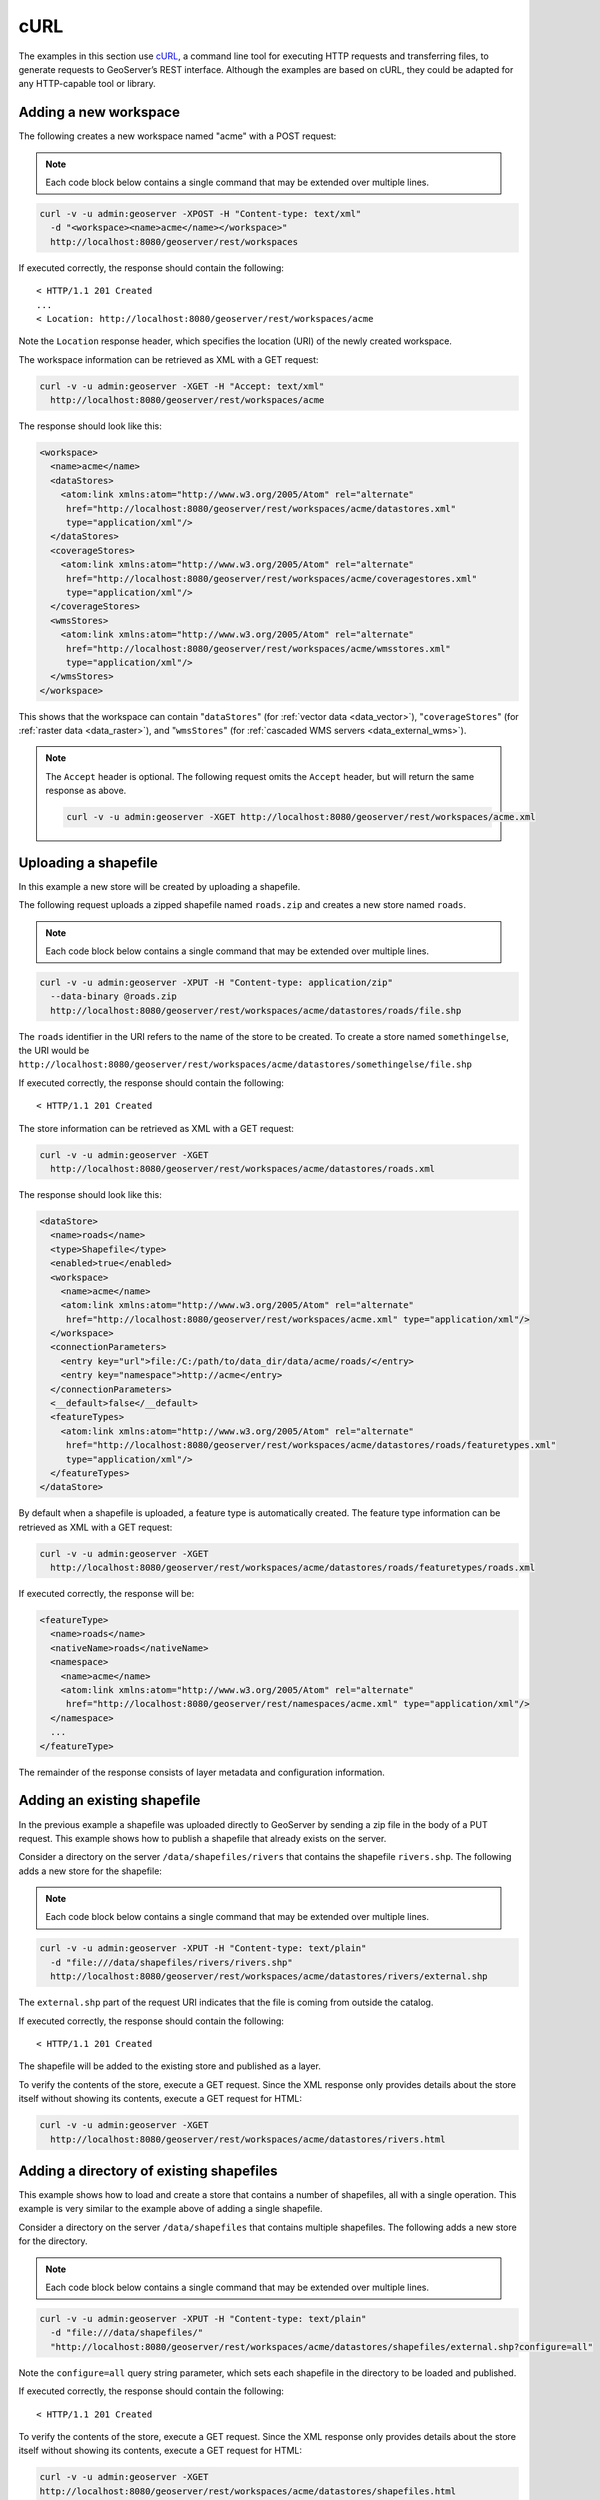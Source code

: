 .. _rest_examples_curl:

cURL
====

The examples in this section use `cURL <http://curl.haxx.se/>`_, a command line tool for executing HTTP requests and transferring files, to generate requests to GeoServer’s REST interface. Although the examples are based on cURL, they could be adapted for any HTTP-capable tool or library.

.. todo::

   The following extra sections could be added for completeness:

   * Deleting a workspace/store/featuretype/style/layergroup
   * Renaming a workspace/store/featuretype/style/layergroup


Adding a new workspace
----------------------

The following creates a new workspace named "acme" with a POST request:

.. note:: Each code block below contains a single command that may be extended over multiple lines.

.. code-block:: console

   curl -v -u admin:geoserver -XPOST -H "Content-type: text/xml" 
     -d "<workspace><name>acme</name></workspace>" 
     http://localhost:8080/geoserver/rest/workspaces

If executed correctly, the response should contain the following::
 
  < HTTP/1.1 201 Created
  ...
  < Location: http://localhost:8080/geoserver/rest/workspaces/acme

Note the ``Location`` response header, which specifies the location (URI) of the newly created workspace.

The workspace information can be retrieved as XML with a GET request:

.. code-block:: console

   curl -v -u admin:geoserver -XGET -H "Accept: text/xml" 
     http://localhost:8080/geoserver/rest/workspaces/acme

The response should look like this:

.. code-block:: xml

   <workspace>
     <name>acme</name>
     <dataStores>
       <atom:link xmlns:atom="http://www.w3.org/2005/Atom" rel="alternate" 
        href="http://localhost:8080/geoserver/rest/workspaces/acme/datastores.xml" 
        type="application/xml"/>
     </dataStores>
     <coverageStores>
       <atom:link xmlns:atom="http://www.w3.org/2005/Atom" rel="alternate" 
        href="http://localhost:8080/geoserver/rest/workspaces/acme/coveragestores.xml" 
        type="application/xml"/>
     </coverageStores>
     <wmsStores>
       <atom:link xmlns:atom="http://www.w3.org/2005/Atom" rel="alternate" 
        href="http://localhost:8080/geoserver/rest/workspaces/acme/wmsstores.xml" 
        type="application/xml"/>
     </wmsStores>
   </workspace>

This shows that the workspace can contain "``dataStores``" (for :ref:`vector data <data_vector>`), "``coverageStores``" (for :ref:`raster data <data_raster>`), and "``wmsStores``" (for :ref:`cascaded WMS servers <data_external_wms>`).

.. note:: 

   The ``Accept`` header is optional. The following request omits the ``Accept`` header, but will return the same response as above.

   .. code-block:: console

      curl -v -u admin:geoserver -XGET http://localhost:8080/geoserver/rest/workspaces/acme.xml


Uploading a shapefile
---------------------

In this example a new store will be created by uploading a shapefile.

The following request uploads a zipped shapefile named ``roads.zip`` and creates a new store named ``roads``.

.. note:: Each code block below contains a single command that may be extended over multiple lines.

.. code-block:: console

   curl -v -u admin:geoserver -XPUT -H "Content-type: application/zip" 
     --data-binary @roads.zip 
     http://localhost:8080/geoserver/rest/workspaces/acme/datastores/roads/file.shp

The ``roads`` identifier in the URI refers to the name of the store to be created. To create a store named ``somethingelse``, the URI would be  ``http://localhost:8080/geoserver/rest/workspaces/acme/datastores/somethingelse/file.shp``

If executed correctly, the response should contain the following::
 
  < HTTP/1.1 201 Created

The store information can be retrieved as XML with a GET request:

.. code-block:: console

   curl -v -u admin:geoserver -XGET
     http://localhost:8080/geoserver/rest/workspaces/acme/datastores/roads.xml

The response should look like this:

.. code-block:: xml

   <dataStore>
     <name>roads</name>
     <type>Shapefile</type>
     <enabled>true</enabled>
     <workspace>
       <name>acme</name>
       <atom:link xmlns:atom="http://www.w3.org/2005/Atom" rel="alternate" 
        href="http://localhost:8080/geoserver/rest/workspaces/acme.xml" type="application/xml"/>
     </workspace>
     <connectionParameters>
       <entry key="url">file:/C:/path/to/data_dir/data/acme/roads/</entry>
       <entry key="namespace">http://acme</entry>
     </connectionParameters>
     <__default>false</__default>
     <featureTypes>
       <atom:link xmlns:atom="http://www.w3.org/2005/Atom" rel="alternate" 
        href="http://localhost:8080/geoserver/rest/workspaces/acme/datastores/roads/featuretypes.xml" 
        type="application/xml"/>
     </featureTypes>
   </dataStore>

By default when a shapefile is uploaded, a feature type is automatically created. The feature type information can be retrieved as XML with a GET request:

.. code-block:: console

   curl -v -u admin:geoserver -XGET 
     http://localhost:8080/geoserver/rest/workspaces/acme/datastores/roads/featuretypes/roads.xml

If executed correctly, the response will be:

.. code-block:: xml

   <featureType>
     <name>roads</name>
     <nativeName>roads</nativeName>
     <namespace>
       <name>acme</name>
       <atom:link xmlns:atom="http://www.w3.org/2005/Atom" rel="alternate" 
        href="http://localhost:8080/geoserver/rest/namespaces/acme.xml" type="application/xml"/>
     </namespace>
     ...
   </featureType>

The remainder of the response consists of layer metadata and configuration information.


Adding an existing shapefile
----------------------------

In the previous example a shapefile was uploaded directly to GeoServer by sending a zip file in the body of a PUT request. This example shows how to publish a shapefile that already exists on the server.

Consider a directory on the server ``/data/shapefiles/rivers`` that contains the shapefile ``rivers.shp``. The following adds a new store for the shapefile:

.. note:: Each code block below contains a single command that may be extended over multiple lines.

.. code-block:: console

   curl -v -u admin:geoserver -XPUT -H "Content-type: text/plain" 
     -d "file:///data/shapefiles/rivers/rivers.shp" 
     http://localhost:8080/geoserver/rest/workspaces/acme/datastores/rivers/external.shp

The ``external.shp`` part of the request URI indicates that the file is coming from outside the catalog.

If executed correctly, the response should contain the following::
 
  < HTTP/1.1 201 Created

The shapefile will be added to the existing store and published as a layer.

To verify the contents of the store, execute a GET request. Since the XML response only provides details about the store itself without showing its contents, execute a GET request for HTML:

.. code-block:: console

   curl -v -u admin:geoserver -XGET 
     http://localhost:8080/geoserver/rest/workspaces/acme/datastores/rivers.html


Adding a directory of existing shapefiles
-----------------------------------------

This example shows how to load and create a store that contains a number of shapefiles, all with a single operation. This example is very similar to the example above of adding a single shapefile.

Consider a directory on the server ``/data/shapefiles`` that contains multiple shapefiles. The following adds a new store for the directory.

.. note:: Each code block below contains a single command that may be extended over multiple lines.

.. code-block:: console

   curl -v -u admin:geoserver -XPUT -H "Content-type: text/plain" 
     -d "file:///data/shapefiles/" 
     "http://localhost:8080/geoserver/rest/workspaces/acme/datastores/shapefiles/external.shp?configure=all"

Note the ``configure=all`` query string parameter, which sets each shapefile in the directory to be loaded and published.

If executed correctly, the response should contain the following::
 
  < HTTP/1.1 201 Created

To verify the contents of the store, execute a GET request. Since the XML response only provides details about the store itself without showing its contents, execute a GET request for HTML:

.. code-block:: console

   curl -v -u admin:geoserver -XGET 
   http://localhost:8080/geoserver/rest/workspaces/acme/datastores/shapefiles.html


Creating a layer style
----------------------

This example will create a new style on the server and populate it the contents of a local SLD file.

The following creates a new style named ``roads_style``:

.. note:: Each code block below contains a single command that may be extended over multiple lines.

.. code-block:: console

   curl -v -u admin:geoserver -XPOST -H "Content-type: text/xml" 
     -d "<style><name>roads_style</name><filename>roads.sld</filename></style>" 
     http://localhost:8080/geoserver/rest/styles

If executed correctly, the response should contain the following::

  < HTTP/1.1 201 Created

This request uploads a file called :file:`roads.sld` file and populates the ``roads_style`` with its contents:

.. code-block:: console

   curl -v -u admin:geoserver -XPUT -H "Content-type: application/vnd.ogc.sld+xml" 
     -d @roads.sld http://localhost:8080/geoserver/rest/styles/roads_style

If executed correctly, the response should contain the following::

  < HTTP/1.1 200 OK

The SLD itself can be downloaded through a a GET request:

.. code-block:: console

   curl -v -u admin:geoserver -XGET
     http://localhost:8080/geoserver/rest/styles/roads_style.sld


Changing a layer style
----------------------

This example will alter a layer style. Prior to making any changes, it is helpful to view the existing configuration for a given layer. 

.. note:: Each code block below contains a single command that may be extended over multiple lines.

The following retrieves the "acme:roads" layer information as XML:

.. code-block:: console

   curl -v -u admin:geoserver -XGET "http://localhost:8080/geoserver/rest/layers/acme:roads.xml"

The response in this case would be: 

.. code-block:: xml

   <layer>
     <name>roads</name>
     <type>VECTOR</type>
     <defaultStyle>
       <name>line</name>
       <atom:link xmlns:atom="http://www.w3.org/2005/Atom" rel="alternate" 
        href="http://localhost:8080/geoserver/rest/styles/line.xml" type="application/xml"/>
     </defaultStyle>
     <resource class="featureType">
       <name>roads</name>
       <atom:link xmlns:atom="http://www.w3.org/2005/Atom" rel="alternate" 
        href="http://localhost:8080/geoserver/rest/workpaces/acme/datastores/roads/featuretypes/roads.xml" 
        type="application/xml"/>
     </resource>
     <enabled>true</enabled>
     <attribution>
       <logoWidth>0</logoWidth>
       <logoHeight>0</logoHeight>
     </attribution>
   </layer>

When the layer is created, GeoServer assigns a default style to the layer that matches the geometry of the layer. In this case a style named ``line`` is assigned to the layer. This style can viewed with a WMS request::

  http://localhost:8080/geoserver/wms/reflect?layers=acme:roads

In this next example a new style will be created called ``roads_style`` and assigned to the "acme:roads" layer:

.. code-block:: console

   curl -v -u admin:geoserver -XPUT -H "Content-type: text/xml" 
     -d "<layer><defaultStyle><name>roads_style</name></defaultStyle></layer>" 
     http://localhost:8080/geoserver/rest/layers/acme:roads

If executed correctly, the response should contain the following::

  < HTTP/1.1 200 OK

The new style can be viewed with the same WMS request as above::

  http://localhost:8080/geoserver/wms/reflect?layers=acme:roads

.. todo:: The WMS request above results in an "Internal error featureType: acme:roads does not have a properly configured datastore"  Tested on 2.2.2.


Adding a PostGIS database
-------------------------

In this example a PostGIS database named ``nyc`` will be added as a new store. This section assumes that a PostGIS database named ``nyc`` is present on the local system and is accessible by the user ``bob``.

Create a new text file and add the following content to it. This will represent the new store. Save the file as :file:`nycDataStore.xml`.

.. code-block:: xml

   <dataStore> 
     <name>nyc</name>
     <connectionParameters>
       <host>localhost</host>
       <port>5432</port>
       <database>nyc</database> 
       <user>bob</user>
       <passwd>postgres</passwd>
       <dbtype>postgis</dbtype>
     </connectionParameters>
   </dataStore> 

The following will add the new PostGIS store to the GeoServer catalog:

.. note:: Each code block below contains a single command that may be extended over multiple lines.

.. code-block:: console

   curl -v -u admin:geoserver -XPOST -T nycDataStore.xml -H "Content-type: text/xml" 
     http://localhost:8080/geoserver/rest/workspaces/acme/datastores

If executed correctly, the response should contain the following::

  < HTTP/1.1 200 OK

The store information can be retrieved as XML with a GET request:

.. code-block:: console

   curl -v -u admin:geoserver -XGET http://localhost:8080/geoserver/rest/workspaces/acme/datastores/nyc.xml

The response should look like the following:

.. code-block:: xml

   <dataStore>
     <name>nyc</name>
     <type>PostGIS</type>
     <enabled>true</enabled>
     <workspace>
       <name>acme</name>
       <atom:link xmlns:atom="http://www.w3.org/2005/Atom" rel="alternate" 
        href="http://localhost:8080/geoserver/rest/workspaces/acme.xml" type="application/xml"/>
     </workspace>
     <connectionParameters>
       <entry key="port">5432</entry>
       <entry key="dbtype">postgis</entry>
       <entry key="host">localhost</entry>
       <entry key="user">bob</entry>
       <entry key="database">nyc</entry>
       <entry key="namespace">http://acme</entry>
     </connectionParameters>
     <__default>false</__default>
     <featureTypes>
       <atom:link xmlns:atom="http://www.w3.org/2005/Atom" rel="alternate" 
        href="http://localhost:8080/geoserver/rest/workspaces/acme/datastores/nyc/featuretypes.xml" 
        type="application/xml"/>
     </featureTypes>
   </dataStore>

Adding a PostGIS table
----------------------

In this example a table from the PostGIS database created in the previous example will be added as a featuretypes. This example assumes the table has already been created.

The following adds the table ``buildings`` as a new feature type:

.. note:: Each code block below contains a single command that may be extended over multiple lines.

.. todo:: This didn't work. (500)

.. code-block:: console

   curl -v -u admin:geoserver -XPOST -H "Content-type: text/xml" 
     -d "<featureType><name>buildings</name></featureType>" 
     http://localhost:8080/geoserver/rest/workspaces/acme/datastores/nyc/featuretypes

The featuretype information can be retrieved as XML with a GET request:

.. code-block:: console

   curl -v -u admin:geoserver -XGET 
     http://localhost:8080/geoserver/rest/workspaces/acme/datastores/nyc/featuretypes/buildings.xml

This layer can viewed with a WMS GetMap request::

  http://localhost:8080/geoserver/wms/reflect?layers=acme:buildings


Creating a PostGIS table
------------------------

In the previous example, a new feature type was added based on a PostGIS table that already existed in the database. The following example will not only create a new feature type in GeoServer, but will also create the PostGIS table itself.

Create a new text file and add the following content to it. This will represent the definition of the new feature type and table. Save the file as :file:`annotations.xml`.

.. code-block:: xml

   <featureType>
     <name>annotations</name>
     <nativeName>annotations</nativeName>
     <title>Annotations</title>
     <srs>EPSG:4326</srs>
     <attributes>
       <attribute>
         <name>the_geom</name>
         <binding>com.vividsolutions.jts.geom.Point</binding>
       </attribute>
       <attribute>
         <name>description</name>
         <binding>java.lang.String</binding>
       </attribute>
       <attribute>
         <name>timestamp</name>
         <binding>java.util.Date</binding>
       </attribute>
     </attributes>
   </featureType>
    
This request will perform the feature type creation and add the new table:

.. note:: Each code block below contains a single command that may be extended over multiple lines.

.. code-block:: console

   curl -v -u admin:geoserver -XPOST -T annotations.xml -H "Content-type: text/xml" 
     http://localhost:8080/geoserver/rest/workspaces/acme/datastores/nyc/featuretypes
    
The result is a new, empty table named "annotations" in the "nyc" database, fully configured as a feature type.

The featuretype information can be retrieved as XML with a GET request:

.. code-block:: console

   curl -v -u admin:geoserver -XGET 
     http://localhost:8080/geoserver/rest/workspaces/acme/datastores/nyc/featuretypes/annotations.xml


Creating a layer group
----------------------

In this example a layer group will be created, based on layers that already exist on the server.

Create a new text file and add the following content to it. This file will represent the definition of the new layer group. Save the file as :file:`nycLayerGroup.xml`.

.. code-block:: xml

   <layerGroup>
     <name>nyc</name>
     <layers>
       <layer>roads</layer>
       <layer>parks</layer>
       <layer>buildings</layer>
     </layers>
     <styles>
       <style>roads_style</style>
       <style>polygon</style>
       <style>polygon</style>
     </styles>
   </layerGroup>


The following request creates the new layer group:

.. note:: Each code block below contains a single command that may be extended over multiple lines.

.. code-block:: console

   curl -v -u admin:geoserver -XPOST -d @nycLayerGroup.xml -H "Content-type: text/xml" 
     http://localhost:8080/geoserver/rest/layergroups

.. note:: The argument ``-d@filename.xml`` in this example is used to send a file as the body of an HTTP request with a POST method. The argument ``-T filename.xml`` used in the previous example was used to send a file as the body of an HTTP request with a PUT method.

This layer group can be viewed with a WMS GetMap request::

  http://localhost:8080/geoserver/wms/reflect?layers=nyc


Retrieving component versions
-----------------------------

This example shows how to retrieve the versions of the main components: GeoServer, GeoTools, and GeoWebCache:

.. note:: The code block below contains a single command that is extended over multiple lines.

.. code-block:: console

   curl -v -u admin:geoserver -XGET -H "Accept: text/xml" 
     http://localhost:8080/geoserver/rest/about/version.xml

The response will look something like this:

.. code-block:: xml

  <about>
   <resource name="GeoServer">
    <Build-Timestamp>11-Dec-2012 17:55</Build-Timestamp>
    <Git-Revision>e66f8da85521f73d0fd00b71331069a5f49f7865</Git-Revision>
    <Version>2.3-SNAPSHOT</Version>
   </resource>
   <resource name="GeoTools">
    <Build-Timestamp>04-Dec-2012 02:31</Build-Timestamp>
    <Git-Revision>380a2b8545ee9221f1f2d38a4f10ef77a23bccae</Git-Revision>
    <Version>9-SNAPSHOT</Version>
   </resource>
   <resource name="GeoWebCache">
    <Git-Revision>2a534f91f6b99e5120a9eaa5db62df771dd01688</Git-Revision>
    <Version>1.3-SNAPSHOT</Version>
   </resource>
  </about>

Retrieving manifests
--------------------

This collection of examples shows how to retrieve the full manifest and subsets of the manifest as known to the ClassLoader.


.. note:: The code block below contains a single command that is extended over multiple lines.

.. code-block:: console

   curl -v -u admin:geoserver -XGET -H "Accept: text/xml"
     http://localhost:8080/geoserver/rest/about/manifest.xml

The result will be a very long list of manifest information. While this can be useful, it is often desirable to filter this list.

Filtering over resource name
~~~~~~~~~~~~~~~~~~~~~~~~~~~~

It is possible to filter over resource names using regular expressions. This example will retrieve only resources where the ``name`` attribute matches ``gwc-.*``: 

.. note:: The code block below contains a single command that is extended over multiple lines.

.. code-block:: console

   curl -v -u admin:geoserver -XGET -H "Accept: text/xml"
     http://localhost:8080/geoserver/rest/about/manifest.xml?manifest=gwc-.*

The result will look something like this (edited for brevity):

.. code-block:: xml

  <about>
    <resource name="gwc-2.3.0">
      ...
    </resource>
    <resource name="gwc-core-1.4.0">
      ...
    </resource>
    <resource name="gwc-diskquota-core-1.4.0">
      ...
    </resource>
    <resource name="gwc-diskquota-jdbc-1.4.0">
      ...
    </resource>
    <resource name="gwc-georss-1.4.0">
      ...
    </resource>
    <resource name="gwc-gmaps-1.4.0">
      ...
    </resource>
    <resource name="gwc-kml-1.4.0">
      ...
    </resource>
    <resource name="gwc-rest-1.4.0">
      ...
    </resource>
    <resource name="gwc-tms-1.4.0">
      ...
    </resource>
    <resource name="gwc-ve-1.4.0">
      ...
    </resource>
    <resource name="gwc-wms-1.4.0">
      ...
    </resource>
    <resource name="gwc-wmts-1.4.0">
      ...
    </resource>
  </about>

Filtering over resource properties
~~~~~~~~~~~~~~~~~~~~~~~~~~~~~~~~~~

Filtering is also available over resulting resource properties. This example will retrieve only resources with a property equal to ``GeoServerModule``.

.. note:: The code blocks below contain a single command that is extended over multiple lines.

.. code-block:: console

  curl -u admin:geoserver -XGET -H "Accept: text/xml"
    http://localhost:8080/geoserver/rest/about/manifest.xml?key=GeoServerModule

The result will look something like this (edited for brevity):

.. code-block:: xml

  <about>
   <resource name="control-flow-2.3.0">
    <GeoServerModule>extension</GeoServerModule>
    ...
   </resource>
   ...
   <resource name="wms-2.3.0">
    <GeoServerModule>core</GeoServerModule>
    ...
   </resource>
  </about>

It is also possible to filter against both property and value. To retrieve only resources where a property named ``GeoServerModule`` has a value equal to ``extension``, append the above request with ``&value=extension``:

.. code-block:: console

   curl -u admin:geoserver -XGET -H "Accept: text/xml"
     http://localhost:8080/geoserver/rest/about/manifest.xml?key=GeoServerModule&value=extension

